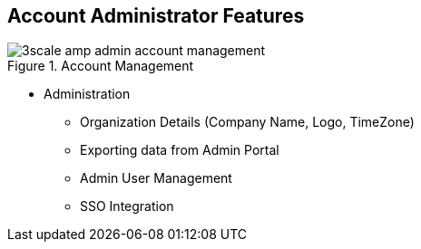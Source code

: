 :noaudio:

:scrollbar:
:data-uri:


== Account Administrator Features


.Account Management
image::images/3scale_amp_admin_account_management.png[]

* Administration
** Organization Details (Company Name, Logo, TimeZone)
** Exporting data from Admin Portal
** Admin User Management 
** SSO Integration

ifdef::showscript[]

Transcript:


The account administrator can manage provider accounts using 3scale Admin Portal. The administor has a section in 3scale portal wherein the tasks shown here can be performed. These include editing the organisational details e.g company name, time zone & logo to be used for admin portal; providing Single sign on integration for admin user accounts, or inviting users to admin portal, and enabling admin tasks to be carried out by multiple users with different roles.


endif::showscript[]
